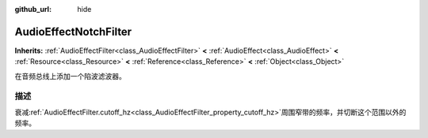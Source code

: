 :github_url: hide

.. Generated automatically by doc/tools/make_rst.py in GaaeExplorer's source tree.
.. DO NOT EDIT THIS FILE, but the AudioEffectNotchFilter.xml source instead.
.. The source is found in doc/classes or modules/<name>/doc_classes.

.. _class_AudioEffectNotchFilter:

AudioEffectNotchFilter
======================

**Inherits:** :ref:`AudioEffectFilter<class_AudioEffectFilter>` **<** :ref:`AudioEffect<class_AudioEffect>` **<** :ref:`Resource<class_Resource>` **<** :ref:`Reference<class_Reference>` **<** :ref:`Object<class_Object>`

在音频总线上添加一个陷波滤波器。

描述
----

衰减\ :ref:`AudioEffectFilter.cutoff_hz<class_AudioEffectFilter_property_cutoff_hz>`\ 周围窄带的频率，并切断这个范围以外的频率。

.. |virtual| replace:: :abbr:`virtual (This method should typically be overridden by the user to have any effect.)`
.. |const| replace:: :abbr:`const (This method has no side effects. It doesn't modify any of the instance's member variables.)`
.. |vararg| replace:: :abbr:`vararg (This method accepts any number of arguments after the ones described here.)`
